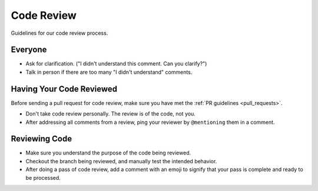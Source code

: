 Code Review
===========

Guidelines for our code review process.

Everyone
********

- Ask for clarification. ("I didn't understand this comment. Can you clarify?")
- Talk in person if there are too many "I didn't understand" comments.

Having Your Code Reviewed
*************************

Before sending a pull request for code review, make sure you have met the :ref:`PR guidelines <pull_requests>`.

- Don't take code review personally. The review is of the code, not you.
- After addressing all comments from a review, ping your reviewer by ``@mentioning`` them in a comment.

Reviewing Code
**************

- Make sure you understand the purpose of the code being reviewed.
- Checkout the branch being reviewed, and manually test the intended behavior.
- After doing a pass of code review, add a comment with an emoji to signify that your pass is complete and ready to be processed.
